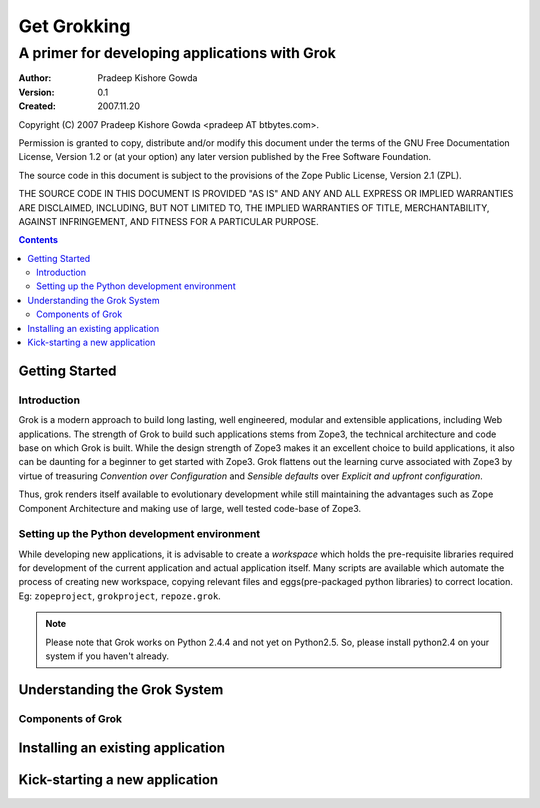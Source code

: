 ============
Get Grokking 
============

----------------------------------------------
A primer for developing applications with Grok
----------------------------------------------

:Author: Pradeep Kishore Gowda
:Version: 0.1
:Created: 2007.11.20

Copyright (C) 2007 Pradeep Kishore Gowda <pradeep AT btbytes.com>.

Permission is granted to copy, distribute and/or modify this document
under the terms of the GNU Free Documentation License, Version 1.2 or
(at your option) any later version published by the Free Software
Foundation.

The source code in this document is subject to the provisions of the
Zope Public License, Version 2.1 (ZPL).

THE SOURCE CODE IN THIS DOCUMENT IS PROVIDED "AS IS" AND ANY AND ALL
EXPRESS OR IMPLIED WARRANTIES ARE DISCLAIMED, INCLUDING, BUT NOT
LIMITED TO, THE IMPLIED WARRANTIES OF TITLE, MERCHANTABILITY, AGAINST
INFRINGEMENT, AND FITNESS FOR A PARTICULAR PURPOSE.

.. raw:: latex

   \newpage


.. contents::
.. .. sectnum::


Getting Started
---------------

Introduction
~~~~~~~~~~~~

Grok is a modern approach to build long lasting, well engineered, modular and extensible applications, including Web applications. The strength of Grok to build such applications stems from Zope3, the technical architecture and code base on which Grok is built. While the design strength of Zope3 makes it an excellent choice to build applications, it also can be daunting for a beginner to get started with Zope3. Grok flattens out the learning curve associated with Zope3 by virtue of treasuring `Convention over Configuration` and `Sensible defaults` over `Explicit and upfront configuration`. 

Thus, grok renders itself available to evolutionary development while still maintaining the advantages such as Zope Component Architecture and making use of large, well tested code-base of Zope3.


Setting up the Python development environment
~~~~~~~~~~~~~~~~~~~~~~~~~~~~~~~~~~~~~~~~~~~~~

While developing new applications, it is advisable to create a `workspace` which holds the pre-requisite libraries required for development of the current application and actual application itself. Many scripts are available which automate the process of creating new workspace, copying relevant files and eggs(pre-packaged python libraries) to correct location. Eg: ``zopeproject``, ``grokproject``, ``repoze.grok``.

.. note:: 
   Please note that Grok works on Python 2.4.4 and not yet on Python2.5. So, please install python2.4 on your system if you haven't already.

Understanding the Grok System
-----------------------------


Components of Grok
~~~~~~~~~~~~~~~~~~


Installing an existing application
----------------------------------



Kick-starting a new application
-------------------------------
